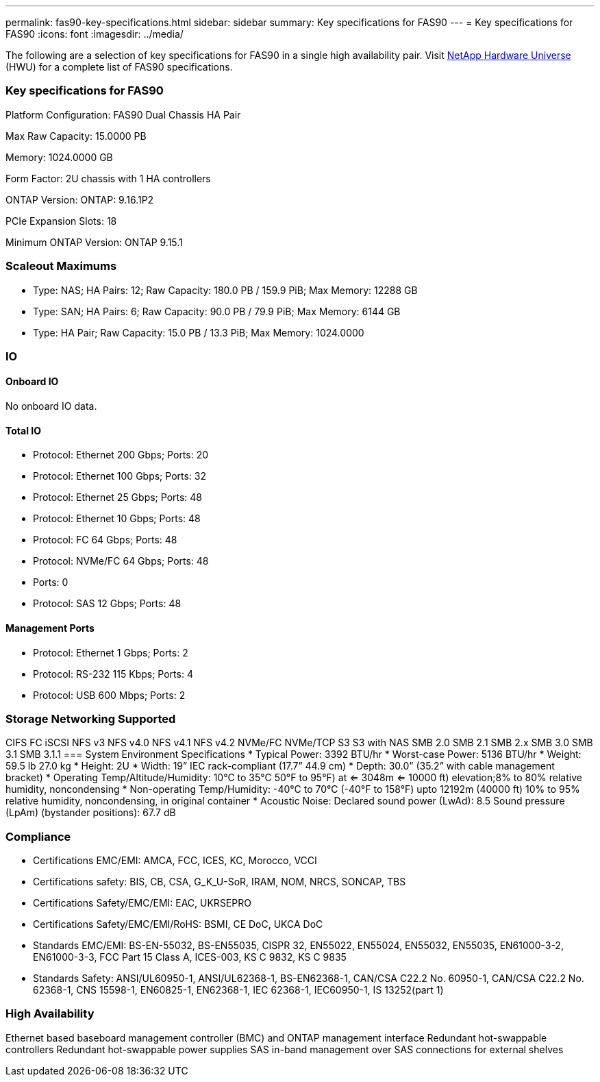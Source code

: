 ---
permalink: fas90-key-specifications.html
sidebar: sidebar
summary: Key specifications for FAS90
---
= Key specifications for FAS90
:icons: font
:imagesdir: ../media/

[.lead]
The following are a selection of key specifications for FAS90 in a single high availability pair. Visit https://hwu.netapp.com[NetApp Hardware Universe^] (HWU) for a complete list of FAS90 specifications.

=== Key specifications for FAS90

Platform Configuration: FAS90 Dual Chassis HA Pair

Max Raw Capacity: 15.0000 PB

Memory: 1024.0000 GB

Form Factor: 2U chassis with 1 HA controllers 

ONTAP Version: ONTAP: 9.16.1P2

PCIe Expansion Slots: 18

Minimum ONTAP Version: ONTAP 9.15.1

=== Scaleout Maximums
* Type: NAS; HA Pairs: 12; Raw Capacity: 180.0 PB / 159.9 PiB; Max Memory: 12288 GB
* Type: SAN; HA Pairs: 6; Raw Capacity: 90.0 PB / 79.9 PiB; Max Memory: 6144 GB
* Type: HA Pair; Raw Capacity: 15.0 PB / 13.3 PiB; Max Memory: 1024.0000

=== IO

==== Onboard IO
No onboard IO data.

==== Total IO
* Protocol: Ethernet 200 Gbps; Ports: 20
* Protocol: Ethernet 100 Gbps; Ports: 32
* Protocol: Ethernet 25 Gbps; Ports: 48
* Protocol: Ethernet 10 Gbps; Ports: 48
* Protocol: FC 64 Gbps; Ports: 48
* Protocol: NVMe/FC  64 Gbps; Ports: 48
* Ports: 0
* Protocol: SAS 12 Gbps; Ports: 48

==== Management Ports
* Protocol: Ethernet 1 Gbps; Ports: 2
* Protocol: RS-232 115 Kbps; Ports: 4
* Protocol: USB 600 Mbps; Ports: 2

=== Storage Networking Supported
CIFS
FC
iSCSI
NFS v3
NFS v4.0
NFS v4.1
NFS v4.2
NVMe/FC 
NVMe/TCP
S3
S3 with NAS
SMB 2.0
SMB 2.1
SMB 2.x
SMB 3.0
SMB 3.1
SMB 3.1.1
=== System Environment Specifications
* Typical Power: 3392 BTU/hr
* Worst-case Power: 5136 BTU/hr
* Weight: 59.5 lb
27.0 kg
* Height: 2U
* Width: 19” IEC rack-compliant (17.7” 44.9 cm)
* Depth: 30.0”
(35.2” with cable management bracket)
* Operating Temp/Altitude/Humidity: 10°C to 35°C
50°F to 
95°F) at
<= 3048m
<= 10000 ft) elevation;8% to 80%
relative humidity, noncondensing
* Non-operating Temp/Humidity: -40°C to 70°C (-40°F to 158°F) upto 12192m (40000 ft)
10% to 95%  relative humidity, noncondensing, in original container
* Acoustic Noise: Declared sound power (LwAd): 8.5
Sound pressure (LpAm) (bystander positions): 67.7 dB

=== Compliance
* Certifications EMC/EMI: AMCA,
FCC,
ICES,
KC,
Morocco,
VCCI
* Certifications safety: BIS,
CB,
CSA,
G_K_U-SoR,
IRAM,
NOM,
NRCS,
SONCAP,
TBS
* Certifications Safety/EMC/EMI: EAC,
UKRSEPRO
* Certifications Safety/EMC/EMI/RoHS: BSMI,
CE DoC,
UKCA DoC
* Standards EMC/EMI: BS-EN-55032,
BS-EN55035,
CISPR 32,
EN55022,
EN55024,
EN55032,
EN55035,
EN61000-3-2,
EN61000-3-3,
FCC Part 15 Class A,
ICES-003,
KS C 9832,
KS C 9835
* Standards Safety: ANSI/UL60950-1,
ANSI/UL62368-1,
BS-EN62368-1,
CAN/CSA C22.2 No. 60950-1,
CAN/CSA C22.2 No. 62368-1,
CNS 15598-1,
EN60825-1,
EN62368-1,
IEC 62368-1,
IEC60950-1,
IS 13252(part 1)

=== High Availability
Ethernet based baseboard management controller (BMC) and ONTAP management interface
Redundant hot-swappable controllers
Redundant hot-swappable power supplies
SAS in-band management over SAS connections for external shelves